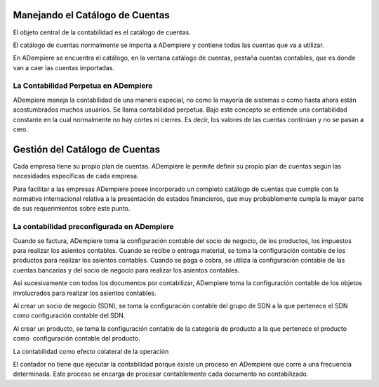 .. _document/chart-of-accounts-overview:

Manejando el Catálogo de Cuentas
================================

El objeto central de la contabilidad es el catálogo de cuentas.

El catálogo de cuentas normalmente se importa a ADempiere y contiene todas las cuentas que va a utilizar.

En ADempiere se encuentra el catálogo, en la ventana catálogo de cuentas, pestaña cuentas contables, que es donde van a caer las cuentas importadas.

La Contabilidad Perpetua en ADempiere
-------------------------------------

ADempiere maneja la contabilidad de una manera especial, no como la mayoría de sistemas o como hasta ahora están acostumbrados muchos usuarios. Se llama contabilidad perpetua. Bajo este concepto se entiende una contabilidad constante en la cual normalmente no hay cortes ni cierres. Es decir, los valores de las cuentas continúan y no se pasan a cero.

Gestión del Catálogo de Cuentas
===============================

Cada empresa tiene su propio plan de cuentas. ADempiere le permite definir su propio plan de cuentas según las necesidades específicas de cada empresa.

Para facilitar a las empresas ADempiere posee incorporado un completo catálogo de cuentas que cumple con la normativa internacional relativa a la presentación de estados financieros, que muy probablemente cumpla la mayor parte de sus requerimientos sobre este punto.

La contabilidad preconfigurada en ADempiere
-------------------------------------------

Cuando se factura, ADempiere toma la configuración contable del socio de negocio, de los productos, los impuestos para realizar los asientos contables. Cuando se recibe o entrega material, se toma la configuración contable de los productos para realizar los asientos contables. Cuando se paga o cobra, se utiliza la configuración contable de las cuentas bancarias y del socio de negocio para realizar los asientos contables.

Así sucesivamente con todos los documentos por contabilizar, ADempiere toma la configuración contable de los objetos involucrados para realizar los asientos contables.

Al crear un socio de negocio (SDN), se toma la configuración contable del grupo de SDN a la que pertenece el SDN como configuración contable del SDN.

Al crear un producto, se toma la configuración contable de la categoría de producto a la que pertenece el producto como  configuración contable del producto.

La contabilidad como efecto colateral de la operación

El contador no tiene que ejecutar la contabilidad porque existe un proceso en ADempiere que corre a una frecuencia determinada. Este proceso se encarga de procesar contablemente cada documento no contabilizado.

